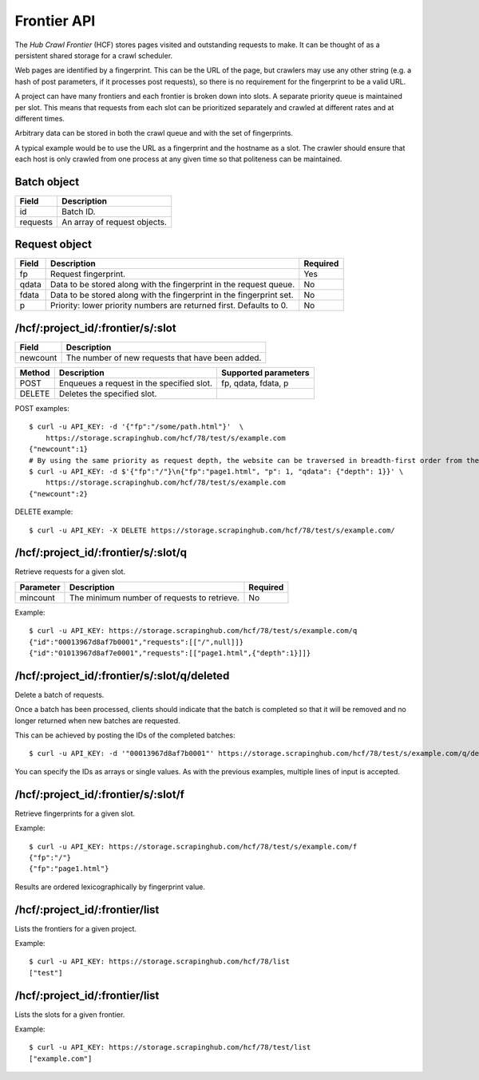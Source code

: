 .. _api-frontier:

============
Frontier API
============

The *Hub Crawl Frontier* (HCF) stores pages visited and outstanding requests to
make. It can be thought of as a persistent shared storage for a crawl scheduler.

Web pages are identified by a fingerprint. This can be the URL of the page, but
crawlers may use any other string (e.g. a hash of post parameters, if it
processes post requests), so there is no requirement for the fingerprint to be
a valid URL.

A project can have many frontiers and each frontier is broken down into slots.
A separate priority queue is maintained per slot. This means that requests
from each slot can be prioritized separately and crawled at different rates and
at different times.

Arbitrary data can be stored in both the crawl queue and with the set of
fingerprints.

A typical example would be to use the URL as a fingerprint and the hostname as
a slot. The crawler should ensure that each host is only crawled from one
process at any given time so that politeness can be maintained.

Batch object
------------

======== ============================
Field    Description
======== ============================
id       Batch ID.
requests An array of request objects.
======== ============================

Request object
--------------

===== ==================================================================== ========
Field Description                                                          Required
===== ==================================================================== ========
fp    Request fingerprint.                                                 Yes
qdata Data to be stored along with the fingerprint in the request queue.   No
fdata Data to be stored along with the fingerprint in the fingerprint set. No
p     Priority: lower priority numbers are returned first. Defaults to 0.  No
===== ==================================================================== ========

/hcf/:project_id/:frontier/s/:slot
----------------------------------

======== ================================================
Field    Description
======== ================================================
newcount The number of new requests that have been added.
======== ================================================

====== ========================================= ====================
Method Description                               Supported parameters
====== ========================================= ====================
POST   Enqueues a request in the specified slot. fp, qdata, fdata, p
DELETE Deletes the specified slot.
====== ========================================= ====================

POST examples::

    $ curl -u API_KEY: -d '{"fp":"/some/path.html"}'  \
        https://storage.scrapinghub.com/hcf/78/test/s/example.com
    {"newcount":1}
    # By using the same priority as request depth, the website can be traversed in breadth-first order from the starting URL.
    $ curl -u API_KEY: -d $'{"fp":"/"}\n{"fp":"page1.html", "p": 1, "qdata": {"depth": 1}}' \
        https://storage.scrapinghub.com/hcf/78/test/s/example.com
    {"newcount":2}

DELETE example::

    $ curl -u API_KEY: -X DELETE https://storage.scrapinghub.com/hcf/78/test/s/example.com/

/hcf/:project_id/:frontier/s/:slot/q
------------------------------------

Retrieve requests for a given slot.

========= =========================================== ========
Parameter Description                                 Required
========= =========================================== ========
mincount  The minimum number of requests to retrieve. No
========= =========================================== ========

Example::

    $ curl -u API_KEY: https://storage.scrapinghub.com/hcf/78/test/s/example.com/q
    {"id":"00013967d8af7b0001","requests":[["/",null]]}
    {"id":"01013967d8af7e0001","requests":[["page1.html",{"depth":1}]]}

/hcf/:project_id/:frontier/s/:slot/q/deleted
--------------------------------------------

Delete a batch of requests.

Once a batch has been processed, clients should indicate that the batch is completed so that it will be removed and no longer returned when new batches are requested.

This can be achieved by posting the IDs of the completed batches::

    $ curl -u API_KEY: -d '"00013967d8af7b0001"' https://storage.scrapinghub.com/hcf/78/test/s/example.com/q/deleted

You can specify the IDs as arrays or single values. As with the previous examples, multiple lines of input is accepted.

/hcf/:project_id/:frontier/s/:slot/f
------------------------------------

Retrieve fingerprints for a given slot.

Example::

    $ curl -u API_KEY: https://storage.scrapinghub.com/hcf/78/test/s/example.com/f
    {"fp":"/"}
    {"fp":"page1.html"}

Results are ordered lexicographically by fingerprint value.

/hcf/:project_id/:frontier/list
-------------------------------

Lists the frontiers for a given project.

Example::

    $ curl -u API_KEY: https://storage.scrapinghub.com/hcf/78/list
    ["test"]

/hcf/:project_id/:frontier/list
-------------------------------

Lists the slots for a given frontier.

Example::

    $ curl -u API_KEY: https://storage.scrapinghub.com/hcf/78/test/list
    ["example.com"]
